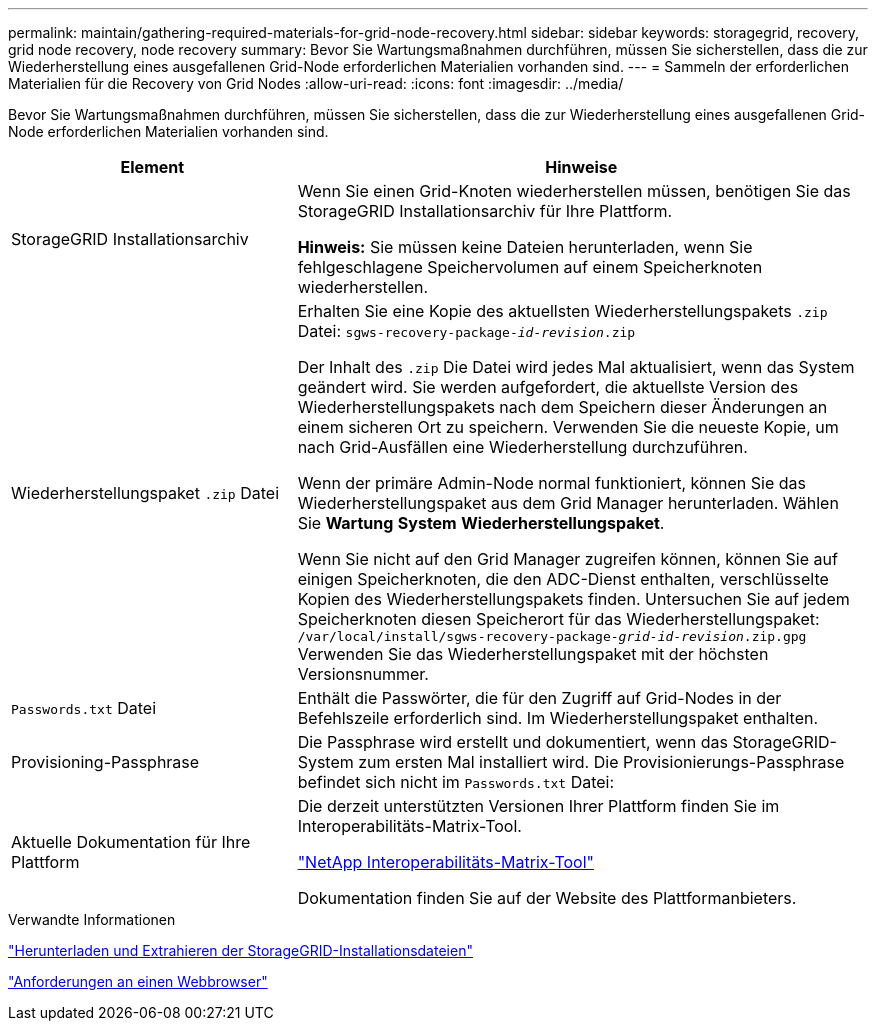 ---
permalink: maintain/gathering-required-materials-for-grid-node-recovery.html 
sidebar: sidebar 
keywords: storagegrid, recovery, grid node recovery, node recovery 
summary: Bevor Sie Wartungsmaßnahmen durchführen, müssen Sie sicherstellen, dass die zur Wiederherstellung eines ausgefallenen Grid-Node erforderlichen Materialien vorhanden sind. 
---
= Sammeln der erforderlichen Materialien für die Recovery von Grid Nodes
:allow-uri-read: 
:icons: font
:imagesdir: ../media/


[role="lead"]
Bevor Sie Wartungsmaßnahmen durchführen, müssen Sie sicherstellen, dass die zur Wiederherstellung eines ausgefallenen Grid-Node erforderlichen Materialien vorhanden sind.

[cols="1a,2a"]
|===
| Element | Hinweise 


 a| 
StorageGRID Installationsarchiv
 a| 
Wenn Sie einen Grid-Knoten wiederherstellen müssen, benötigen Sie das StorageGRID Installationsarchiv für Ihre Plattform.

*Hinweis:* Sie müssen keine Dateien herunterladen, wenn Sie fehlgeschlagene Speichervolumen auf einem Speicherknoten wiederherstellen.



 a| 
Wiederherstellungspaket `.zip` Datei
 a| 
Erhalten Sie eine Kopie des aktuellsten Wiederherstellungspakets `.zip` Datei:
`sgws-recovery-package-_id-revision_.zip`

Der Inhalt des `.zip` Die Datei wird jedes Mal aktualisiert, wenn das System geändert wird. Sie werden aufgefordert, die aktuellste Version des Wiederherstellungspakets nach dem Speichern dieser Änderungen an einem sicheren Ort zu speichern. Verwenden Sie die neueste Kopie, um nach Grid-Ausfällen eine Wiederherstellung durchzuführen.

Wenn der primäre Admin-Node normal funktioniert, können Sie das Wiederherstellungspaket aus dem Grid Manager herunterladen. Wählen Sie *Wartung* *System* *Wiederherstellungspaket*.

Wenn Sie nicht auf den Grid Manager zugreifen können, können Sie auf einigen Speicherknoten, die den ADC-Dienst enthalten, verschlüsselte Kopien des Wiederherstellungspakets finden. Untersuchen Sie auf jedem Speicherknoten diesen Speicherort für das Wiederherstellungspaket: `/var/local/install/sgws-recovery-package-_grid-id_-_revision_.zip.gpg` Verwenden Sie das Wiederherstellungspaket mit der höchsten Versionsnummer.



 a| 
`Passwords.txt` Datei
 a| 
Enthält die Passwörter, die für den Zugriff auf Grid-Nodes in der Befehlszeile erforderlich sind. Im Wiederherstellungspaket enthalten.



 a| 
Provisioning-Passphrase
 a| 
Die Passphrase wird erstellt und dokumentiert, wenn das StorageGRID-System zum ersten Mal installiert wird. Die Provisionierungs-Passphrase befindet sich nicht im `Passwords.txt` Datei:



 a| 
Aktuelle Dokumentation für Ihre Plattform
 a| 
Die derzeit unterstützten Versionen Ihrer Plattform finden Sie im Interoperabilitäts-Matrix-Tool.

https://mysupport.netapp.com/matrix["NetApp Interoperabilitäts-Matrix-Tool"]

Dokumentation finden Sie auf der Website des Plattformanbieters.

|===
.Verwandte Informationen
link:downloading-and-extracting-storagegrid-installation-files.html["Herunterladen und Extrahieren der StorageGRID-Installationsdateien"]

link:web-browser-requirements.html["Anforderungen an einen Webbrowser"]
